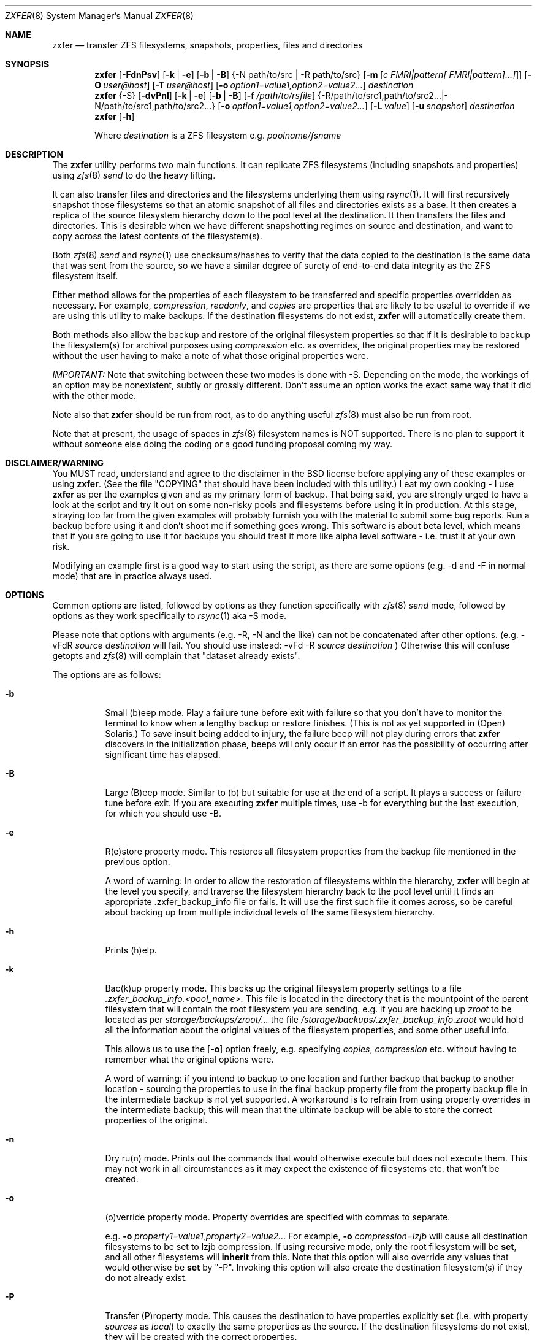.\"
.\" Copyright (c) 2010, 2011 Ivan Nash Dreckman
.\" Copyright (c) 2007, 2008 Constantin Gonzalez
.\" All rights reserved.
.\"
.\" Redistribution and use in source and binary forms, with or without
.\" modification, are permitted provided that the following conditions
.\" are met:
.\" 1. Redistributions of source code must retain the above copyright
.\"    notice, this list of conditions and the following disclaimer.
.\" 2. Redistributions in binary form must reproduce the above copyright
.\"    notice, this list of conditions and the following disclaimer in the
.\"    documentation and/or other materials provided with the distribution.
.\"
.\" THIS SOFTWARE IS PROVIDED BY THE AUTHOR AND CONTRIBUTORS ``AS IS'' AND
.\" ANY EXPRESS OR IMPLIED WARRANTIES, INCLUDING, BUT NOT LIMITED TO, THE
.\" IMPLIED WARRANTIES OF MERCHANTABILITY AND FITNESS FOR A PARTICULAR PURPOSE
.\" ARE DISCLAIMED.  IN NO EVENT SHALL THE AUTHOR OR CONTRIBUTORS BE LIABLE
.\" FOR ANY DIRECT, INDIRECT, INCIDENTAL, SPECIAL, EXEMPLARY, OR CONSEQUENTIAL
.\" DAMAGES (INCLUDING, BUT NOT LIMITED TO, PROCUREMENT OF SUBSTITUTE GOODS
.\" OR SERVICES; LOSS OF USE, DATA, OR PROFITS; OR BUSINESS INTERRUPTION)
.\" HOWEVER CAUSED AND ON ANY THEORY OF LIABILITY, WHETHER IN CONTRACT, STRICT
.\" LIABILITY, OR TORT (INCLUDING NEGLIGENCE OR OTHERWISE) ARISING IN ANY WAY
.\" OUT OF THE USE OF THIS SOFTWARE, EVEN IF ADVISED OF THE POSSIBILITY OF
.\" SUCH DAMAGE.
.\"     zxfer [-FdnPsv] [-k | -e] [-b | -B] {-N path/to/src | -R path/to/src}
.\"           [-m [c FMRI|pattern[ FMRI|pattern]...]]] [-O user@host]
.\"           [-T user@host] [-o option1=value1,option2=value2...] destination
.\"     zxfer {-S} [-dvPnl] [-k | -e] [-b | -B] [-f /path/to/rsfile]
.\"           {-R /path/to/src1,path/to/src2... | -N /path/to/src1,path/to/src2...}
.\"           [-o option1=value1,option2=value2...] [-L value] [-u snapshot]
.\"           destination
.\"     zxfer [-h]
.\"
.\"         Where destination is a ZFS filesystem e.g.  poolname/fsname
.Dd March 31, 2011
.Dt ZXFER 8
.Os
.Sh NAME
.Nm zxfer
.Nd "transfer ZFS filesystems, snapshots, properties, files and directories"
.Sh SYNOPSIS
.Nm
.Op Fl FdnPsv
.Op Fl k | e
.Op Fl b | B
.Brq -N path/to/src | -R path/to/src 
.Op Fl m Op Ar c "FMRI|pattern[ FMRI|pattern]...]" 
.Op Fl O Ar user@host
.Op Fl T Ar user@host
.Op Fl o Ar option1=value1,option2=value2...
.Ar destination
.Nm
.Brq -S
.Op Fl dvPnl
.Op Fl k | e
.Op Fl b | B
.Op Fl f Ar /path/to/rsfile
.Brq -R /path/to/src1,path/to/src2... | -N /path/to/src1,path/to/src2...
.Op Fl o Ar option1=value1,option2=value2...
.Op Fl L Ar value
.Op Fl u Ar snapshot
.Ar destination
.Nm
.Op Fl h
.Pp
Where
.Em destination
is a ZFS filesystem e.g.
.Pa poolname/fsname
.Sh DESCRIPTION
The
.Nm
utility performs two main functions. It can replicate ZFS 
filesystems (including snapshots and properties) using 
.Xr zfs 8 
.Va send
to do the heavy lifting. 
.Pp
It can also transfer files and
directories and the filesystems underlying them using
.Xr rsync 1 .
It will first recursively
snapshot those filesystems so that an atomic snapshot of all files
and directories exists as a base. It then creates a replica of the source
filesystem hierarchy down to the pool level at the destination. It then
transfers the files and directories. This is desirable when we have different
snapshotting regimes on source and destination, and want to copy across
the latest contents of the filesystem(s).
.Pp
Both 
.Xr zfs 8 
.Va send
and
.Xr rsync 1 
use checksums/hashes to verify that the data copied to the destination is
the same data that was sent from the source, so we have a similar degree of
surety of end-to-end data integrity as the ZFS filesystem itself.
.Pp
Either method allows for the properties of each filesystem to be transferred
and specific properties overridden as necessary. For example,
.Va compression ,
.Va readonly ,
and
.Va copies
are properties that are likely to be useful to override if
we are using this utility to make backups. If the destination filesystems
do not exist,
.Nm 
will automatically create them.
.Pp
Both methods also allow
the backup and restore of the original filesystem properties so that
if it is desirable to backup the filesystem(s) for archival purposes
using 
.Va compression 
etc. as overrides, the original properties may be restored without the
user having to make a note of what those original properties were.
.Pp
.Em IMPORTANT:
Note that switching between these two modes is done with -S. 
Depending on the mode, the workings of an option may be nonexistent, 
subtly or grossly different. Don't assume an option works the exact same way
that it did with the other mode. 
.Pp
Note also that
.Nm
should be run from root, as to do anything useful
.Xr zfs 8 
must also be run from root.
.Pp
Note that at present, the usage of spaces in
.Xr zfs 8 
filesystem names is NOT supported. There is no plan to support it without
someone else doing the coding or a good funding proposal coming my way.
.Sh DISCLAIMER/WARNING
You MUST read, understand and agree to the disclaimer in the BSD license
before applying any of these examples or using
.Nm . 
(See the file "COPYING" that should have been included with this utility.)
I eat my own cooking - I use
.Nm
as per the examples given and as my primary form of backup. That being said,
you are strongly urged to have a look
at the script and try it out on some non-risky pools and filesystems before
using it in production. At this stage, straying too far from the given examples
will probably furnish you with the material to submit some bug reports. 
Run a backup before using it and don't shoot
me if something goes wrong. This software is about beta level, which
means that if you are going to use it for backups you should treat it more
like alpha level software - i.e. trust it at your own risk.
.Pp
Modifying an example first is a good way to start using the script, as
there are some options (e.g. -d and -F in normal mode) that are in practice
always used.
.Sh OPTIONS
Common options are listed, followed by
options as they function specifically with
.Xr zfs 8 
.Va send
mode, followed by options as they work specifically to 
.Xr rsync 1 
aka -S mode. 
.Pp
Please note that options with arguments (e.g. -R, -N
and the like) can not be concatenated after other options.
(e.g. -vFdR
.Va source
.Va destination
will fail. You should use instead: 
-vFd -R 
.Va source
.Va destination
)
Otherwise this will confuse getopts and 
.Xr zfs 8 
will complain that "dataset already exists".
.Pp
The options are as follows:
.Bl -tag -width indent
.It Fl b
Small (b)eep mode. Play a failure tune before exit with failure
so that you don't have to monitor
the terminal to know when a lengthy backup or restore finishes.
(This is not as yet supported in (Open) Solaris.)
To save insult being added to injury, the failure beep will not play
during errors that
.Nm
discovers in the initialization phase, beeps will only occur if an error
has the possibility of occurring after significant time has elapsed.
.Pp
.It Fl B
Large (B)eep mode. Similar to (b) but suitable for use at the end of a script.
It plays a success or failure tune before exit. If you are executing
.Nm
multiple times, use -b for everything but the last execution, for which you
should use -B.
.It Fl e
R(e)store property mode. This restores all filesystem properties from the
backup file mentioned in the previous option.
.Pp
A word of warning:
In order to allow the restoration of filesystems within the hierarchy,
.Nm
will begin at the level you specify, and traverse the filesystem hierarchy back
to the pool level until it finds an appropriate .zxfer_backup_info
file or fails. It will use the first such file it comes across, so be careful about
backing up from multiple individual levels of the same filesystem hierarchy.
.It Fl h
Prints (h)elp.
.It Fl k
Bac(k)up property mode. This backs up the original filesystem property settings
to a file 
.Pa .zxfer_backup_info.<pool_name>.
This file is located in the directory that is the mountpoint of the parent 
filesystem that will contain the root filesystem you are sending.
e.g. if you are backing up
.Pa zroot
to be located as per
.Pa storage/backups/zroot/...
the file
.Pa /storage/backups/.zxfer_backup_info.zroot
would hold all the information about the original values of the filesystem 
properties, and some other useful info.
.Pp
This allows us to use the 
.Op Fl o
option freely, e.g. specifying 
.Va copies , 
.Va compression
etc. without having to remember what the original options were.
.Pp
A word of warning: if you intend to backup to one location and further backup 
that backup to another location - sourcing the properties to use in the final 
backup property file from the property backup file in the intermediate backup
is not yet supported. A workaround is to refrain from using
property overrides in the intermediate backup; this will mean that the ultimate
backup will be able to store the correct properties of the original.
.It Fl n
Dry ru(n) mode. Prints out the commands that would otherwise execute but does
not execute them. This may not work in all circumstances as it may expect the
existence of filesystems etc. that won't be created.
.It Fl o
(o)verride property mode. Property overrides are specified with commas to separate.
.Pp
e.g.
.Fl o Ar property1=value1,property2=value2... 
For example, 
.Fl o Ar compression=lzjb
will cause all destination filesystems to be set to lzjb compression. If using
recursive mode, only the root filesystem will be 
.Cm set ,
and all other filesystems
will 
.Cm inherit 
from this. Note that this option will also override any values that would 
otherwise be
.Cm set
by "-P". Invoking this option will also create the destination filesystem(s)
if they do not already exist.
.It Fl P
Transfer (P)roperty mode. This causes the destination to have properties explicitly 
.Cm set
(i.e. with property 
.Va sources 
as 
.Va local )
to exactly the same properties as the source. If the destination filesystems do 
not exist, they will be created with the correct properties.
.Pp
If using recursive modes, child 
filesystems have property 
.Va sources 
(as in, the fourth column of 
.Cm # zfs get all pool/filesystem
) that are made either 
.Va local ,
(if the 
.Va source
is 
.Va local )
or 
.Va inherited
(if the 
.Va source
is 
.Va default 
or 
.Va inherited )
as per the source filesystem. Note that
.Va inherited
behaves in a similar manner to
.Va default .
If you were to set a given property of the parent of a child filesystem, the
child would have that same property's source listed as "inherited from..."
whether that child property source had been
.Va default
or
.Va inherited .
.Pp
There are several properties that
must be set (using 
.Cm zfs create )
at filesystem creation time. These are:
.Va casesensitivity , 
.Va normalization ,
.Va jailed , 
.Va utf8only .
If you are trying to replicate such a filesystem where one of these properties is
different from source to destination, destroy the destination
filesystems before you begin otherwise the utility will fail with an error.
.Pp
There are several other properties that may not be technically readonly 
but it was
judged that it would not make sense to try and transfer them. They are:
.Va type , 
.Va creation , 
.Va used , 
.Va available , 
.Va referenced ,
.Va compressratio , 
.Va mounted , 
.Va version , 
.Va primarycache , 
.Va secondarycache ,
.Va usedbysnapshots , 
.Va usedbydataset , 
.Va usedbychildren , 
.Va usedbyrefreservation ,
.Va version , 
.Va volsize , 
.Va mountpoint . 
There are several properties in FreeBSD 8.2 
that are not supported and hence will
not be transferred via
.Nm ,
they are:
.Va idevices , 
.Va aclmode , 
.Va aclinherit , 
.Va nbmand ,
.Va shareiscsi ,
.Va vscan ,
.Va xattr .
If using -S, all filesystems in the pools containing the source directories/files 
will be created on the destination if they aren't in existence already, whether
they are to hold files/directories or not.
.It Fl S
.Xr rsync 1 
mode. 
If -S is specified, 
.Xr rsync 1 
mode is triggered. If -S is absent, 
.Xr zfs 8 
.Va send 
mode is in effect. Several options have different effects depending
on whether -S is present or not. Consult the relevant option section before
using.
.Pp
It is also possible to transfer to readonly destination filesystems, but
this is only supported if either 
.Op Fl o
or
.Op Fl P
is enabled.
.It Fl v
(v)erbose mode.
.El
.Ss Normal | zfs send/receive mode
(i.e. -S is absent)
.Bl -tag -width indent
.It Fl c
A space delimited list of SMF services in quotes to be temporarily disabled
before unmounting the source, then re-enable after changing the mountpoint
of the destination. Requires -m.
.It Fl d
(d)elete snapshots on the destination that are absent on the source. This may
be necessary to function properly anyway, in a similar fashion to
.Op Fl F .
This will occur if you are using
.Nm
for routine backups and in the interim, culling snapshots on the source.
The snapshot corresponding to the most recent snapshot on the destination 
often gets deleted on the source. Any snapshots on the destination more
recent than the most recent common snapshot must be deleted for
.Cm zfs send
to work.
.It Fl m
After sending all snapshots, (m)igrate the source to the destination filesystem by
unmounting the source filesystem and changing the new filesystem's
mountpoint to that of the source. This option includes -s. It also includes
-P. Note that
.Nm
does not prevent you from migrating a default mountpoint 
(e.g. pool/filesystem) to something that will be potentially confusing, so
be sure that this is what you want before executing.
.Pp
Note also that
.Op Fl O
and
.Op Fl T
(i.e. remote transfers) are not supported with this option enabled.
.It Fl N
Replicate the listed filesystem. Note the provisos listed above in
.Op Fl R .
It works similarly but is (N)ot recursive.
e.g.  specifying -N 
.Pa tank/tmp
will transfer only
.Pa tank/tmp .
.It Fl O
Specify an (O)rigin user@host. This allows transfers FROM a remote host via ssh.
e.g. Whatever filesystems you specify as the source are taken to exist on that 
remote host. 
.Pp
For this to work, you must have a working ssh
connection from your local machine to the remote host, using public key based
authentication (so that you won't have to keep entering a password every time
a command is sent over ssh). You must have
.Nm
on your local machine. The remote host must support
.Xr zfs 1 ,
and so does your local machine if 
.Op Fl T
is not also used.  
.Pp
This option has been somewhat tested in FreeBSD 8.2 and Solaris 11 Express
and
appears to be working. (Consider it alpha level.) These are the only 
operating systems that it has been tested on, and possibly/probably won't 
work on others. 
.Pp
Note also that transferring between different operating systems and even 
different
versions of the same operating system (e.g. FreeBSD 8.1 and 8.2) has not been
tested and will probably fail or give unexpected results. As 
.Xr zfs 1 ,
has been developed, new properties have come into being, and those properties
have either been supported in FreeBSD or they haven't. So it is difficult to
know what a user would like to have such properties be when they are copied
from one OS (or version) to another. At least between OS versions, you are
advised to use the same OS and zpool and zfs version from source to
destination.
It's not likely I will test this thoroughly in
the near future, as it requires an estimated n^2 number of tested transfers,
where n is the number of operating system variations to support. 
You are welcome to try it though, and report bugs back to me.
.Pp
Note that if at all possible, do not try and be clever
and run zxfer with both an origin and a target host. While this may work, 
the transfer will be piped from the remote origin to the local machine and from
there to the remote target machine, which will be slow as it is 
not a direct path.
.Pp
The syntax for this command is -O user@remote_host. 
.Pp
e.g. -O root@192.168.0.1
.Pp
Please note that if you are using Solaris, you will most likely need to use 
"pfexec" (similar to sudo) and have a suitably priveleged user. Copy the
quotes and spacing exactly:
.Pp 
e.g. -O "user1@192.168.0.1 pfexec"
.Pp
The reason this works is because the commands that are related to
reading/writing/modifying data will be prefaced with in normal circumstances:
.Pp
ssh root@192.168.0.1 command ...
.Pp
So with Solaris, specifying the pfexec at the end results in:
.Pp
ssh user1@192.168.0.1 pfexec command ...
.It Fl R
(R)ecursively replicate all filesystems under the specified source. If not 
specifying 
.Op Fl S ,
you
.Em must
invoke one and only one of either
.Op Fl R
or
.Op Fl N .
Note that if you enable this option, you must specify only one filesystem, 
and that it starts without a "/". e.g.  specifying -R 
.Pa tank/tmp
will transfer
.Pa tank/tmp ,
.Pa tank/tmp/foo,
.Pa tank/tmp/foo/bar
etc.
.Pp
Also note that a trailing slash on the source filesystem has a similar effect
as it has in
.Xr cp 1 .
This would primarily be used in restoring filesystems, especially pools. 
See Ex3.
.It Fl s
Make a (s)napshot of the source before replication. Note that you might want to
transfer a current snapshot at the end of a transfer, as the initial transfer
might take a long time. This would leave you with an old snapshot on the
destination. To do this you will need to execute your command again
at the end, and ensure that a current snapshot is taken before or during the
second execution. e.g. use this option to ensure that a relatively current
snapshot exists, create it manually, or wait until your own snapshotting
regime does the job for you (if you have one).
.It Fl T
Specify a (T)arget user@host. This allows transfers TO a remote host via ssh.
e.g. Whatever filesystem you specify as the destination will be where the 
source filesystems will be sent.
.Pp
See the section on
.Op Fl O 
for notes, usage advice and warnings, as this option is very similar in 
operation.
.Pp
The syntax for this command is -T user@remote_host. e.g. -T root@192.168.1.2
.Pp
Again, please note that if you are using Solaris, you will most likely need to use 
"pfexec" (similar to sudo) and have a suitably priveleged user. Copy the
quotes and spacing exactly:
.Pp 
e.g. -T "user1@192.168.0.1 pfexec"
.El
.Ss Rsync mode 
(i.e. -S is specified)
.Bl -tag -width indent
.It Fl d
(d)elete files on the destination that do not exist on the source. This is
equivalent to 
.Cm rsync --del .
.It Fl f
Specify a (f)ile that contains a list of options to feed to 
.Cm rsync .
In this event, no other options will be given to 
.Cm rsync .
(If this option is not enabled, the default options given to
.Cm rsync
are 
.Cm -lptgoD --inplace --relative -H --numeric-ids .
)
.Pp
It has been suggested that it might be more convenient to be able to specify
custom options to rsync by means of a switch and the options in quotes or
some other delimiting character. If
there is enough feedback I will consider implementing this option.
.It Fl l
Treat (l)egacy mountpoints as being equal to "/". If this is not enabled,
.Nm 
will fail with an error when it encounters a legacy mountpoint.
.It Fl L
Specify how many (L)evels deep in the source filesystem tree the filesystem 
that was originally a backed up pool now lies. Most likely, this will only 
need to be used in the event of a restore, as the default level (zero) 
will create filesystems from the pool level on down at the target. e.g. 
if we are trying to restore
.Pa /storage/backups/zroot/tmp/stuff.txt
which was originally in a pool named
.Pa zroot ,
and wished it to end up where it originally came from (e.g. at
.Pa zroot/tmp/stuff.txt 
) we would indicate with -L 2 
that the original pool is located 2 levels deep on the source. If we did not specify
that option, we would end up with the file transferred to 
.Pa /zroot/backups/zroot/tmp/stuff.txt,
which is not what is wanted.
.It Fl N
Replicate the listed director(y | ies) or file(s). Note the provisos listed above in
.Op Fl R .
It works similarly but is not recursive. e.g.  specifying -N 
.Pa /tmp
will transfer only
.Pa /tmp .
.It Fl R
(R)ecursively replicate all directories and files under the specified source(s).
If specifying 
.Op Fl S ,
you
.Em must 
invoke at least one or both of either 
.Op Fl R
or
.Op Fl N .
The idea is that this utility makes an atomic clone of the filesystems you will need
to get your files/directories from, and you can use
.Cm rsync
to decide what to transfer within a given pool. 
.Pp
Note that if you enable this option, you can specify as many directories as
you like, separated by commas (with no spaces). Directories must start with a
.Pa /
and may or may not end with a
.Pa / .
Read the
.Xr rsync 1
man page to get the gist of how that works.
e.g.  specifying -R 
.Pa /tmp
will transfer
.Pa /tmp ,
.Pa /tmp/foo,
.Pa /tmp/foo/bar
etc.
.Pp
Note also that
.Nm
will only transfer the contents of the directory "/" if
.Op Fl l
is invoked, "/" is mounted as legacy, and it will only transfer
across those files and directories belonging to the same ZFS filesystem as / belongs
to. 
.Pp
Another action not supported is
recursively transferring a directory that contains directories that are in 
fact filesystems from other pools, or in fact any included 
directories where the filesystem mountpoints diverge from what ZFS
would assign by default.
.It Fl u
(u)se an already existing snapshot as the source to transfer from. You should
first check that this snapshot exists on all the filesystems that house the 
files and directories to be used in the transfer. This gives us the option of 
restoring files/directories without having to roll back.
.El
.Sh EXAMPLES
Note that some of these example commands are lengthy, so be sure to fix
the line wrapping appropriately.
.Ss Ex1 - Backup a pool (including snapshots and properties)
We have a pool called 
.Pa storage
and we want to back it up to
.Pa backup01/pools ,
along with all its snapshots.
The resultant filesystem hierarchy should look like so:
.Bl -bullet -offset indent -compact
.It
.Pa backup01/pools/storage
.It
.Pa backup01/pools/storage/home
.It
.Pa backup01/pools/storage/back
.It
etc.
.El
To back this up while:
.Bl -bullet -offset indent -compact
.It
.Op Fl P
copying across the properties of each filesystem
.It
.Op Fl k
storing the original filesystem properties in the file
.Pa backup01/pools/.zxfer_backup_info.storage
.It
.Op Fl F
forcing a rollback of destination to the most recent snapshot. Given even
mounting the filesystem will cause a change and hence cause 
.Cm zfs receive
to fail with an error, enabling this
is the way to go. Otherwise you would be modifying(!) a backup,
wanting to keep the changes you are making(!?) and also wanting to copy more 
stuff to the backup (hence it's still being used as a backup)... well
if that's what you want then don't use
this option.
.It
.Op Fl d 
deleting stale snapshots that don't exist on the source
(e.g. if using
a snapshot management script such as 
.Xr zfs-snapshot-mgmt 8 ,
snapshots are regularly taken and regularly deleted to leave a range of
frequencies of snapshots at different vintages. If you are regularly backing
up to another pool which is stored off-site as is 
.Em highly
recommended, you may want
to delete the stale snapshots on the backup pool without having to manage the
snapshots there too. This is especially true for those pools that are usually
not connected to a machine, e.g. if you are using HDD as backup media. Note that
.Cm zfs send
will also refuse to work if you have newer snapshots on destination than
the most recent common snapshot on both, so it's easier to just enable it.)
.It
.Op Fl v
seeing lots of output (verbose)
.It
.Op Fl R
copying the source filesystem recursively
.El
use the following command:
.Pp
.Nm
.Cm -dFkPv -R storage backup01/pools
.Pp
Note that this same command will work for both the initial replication
and subsequent replications (which are potentially much faster due to
incremental transfers being used). Also note that if you don't have any
snapshots on the source, nothing will be transferred. You can create
a snapshot for this very occasion by adding the -s option.
.Ss Ex2 - Backup pool to HDD
Using HDDs as backup media was in large part a motivation for writing this 
utility. (Using an e-SATA dock is particularly convenient). The source and
destination are the same as Ex1. 
.Pp
We will want to increase the number of
.Va copies 
to at
least 2 or more so that we have some protection against bad sectors. We won't
have protection against a HDD crash so use more than one HDD if you are doing
this (mirrored or otherwise). We may also want to override the 
.Va compression 
to make up for the multiplication in disk usage by the number of copies. Here
is the command:
.Pp
.Nm
.Cm -dFkPv -o copies=2,compression=lzjb -R storage backup01/pools
.Pp
.Ss Ex3 - Restore a pool
To restore the pools we have backed up in Examples 1 and 2, we would first
make sure that there is a new pool named
.Pa storage
to copy the backup to. Then we would issue the following command:
.Pp
.Nm
.Cm -deFPv -R backup01/pools/storage/ storage
.Pp
Note that the trailing slash enables us to copy the 
.Pa zroot
filesystem directly to the pool level, and then the child filesystems
below that, which is where we want them. If the pool name is to be changed,
the command becomes:
.Pp
.Nm
.Cm -deFPv -R backup01/pools/storage/ newpoolname
.Pp
.Ss Ex4 - Backup a filesystem
We might want to just backup a filesystem within a pool. That is easily done:
.Pp
.Nm
.Cm -dFkPv -N storage/home backup01/filesystems
.Pp
The resulting filesystem will be
.Pa backup01/filesystems/home . 
This example will only replicate that exact filesystem 
(i.e. it is non-recursive). If we wanted to recursively transfer all
filesystems under
.Pa storage/home
at the same time we could do so by changing the 
.Op Fl N
to an
.Op Fl R .
.Pp
.Ss Ex5 - Restore a filesystem
To restore the filesystem backed up in Ex4, we would do so using the
following command:
.Pp
.Nm
.Cm -deFPv -N backup01/filesystem/home storage
.Pp
.Ss Ex6 - Recursive directory backup
We might want to backup a directory within a pool, using rsync
to do the heavy lifting, while also making a backup of the properties
of the filesystems transferred. Transferring via
.Op Fl S
will allow us to have different snapshotting regimes on 
source and destination coexisting happily.
.Pp
.Nm
.Cm -SkPv -R /storage/home backup01/rsbacks
.Pp
The resulting filesystem structure will look like:
.Pa backup01/rsbacks/storage/home . 
.Pp
If we wanted to non-recursively transfer that directory
we would just change the 
.Op Fl R
to an
.Op Fl N .
.Pp
.Ss Ex7 - Recursive directory restore
To restore the directory backed up in Ex6, we would do so using the
following command:
.Pp
.Nm
.Cm -SePv -L 2 -N /backup01/rsbacks/storage/home storage
.Pp
Note that we had to specify a drop back of 2 levels of filesystems,
so that 
.Nm
would know that the pool level is not
.Pa backup01
but
.Pa storage . 
Specifying -L of 1 would indicate that the pool level was 
.Pa rsbacks ,
which it was not. Leaving out 
.Op Fl L
would be equivalent to L=0, or specifying that the pool level
was 
.Pa backup01 .
.Pp
Note also that this will re-create all the original
filesystems that existed on the pool "storage" with their original properties,
if they have since been deleted. If those filesystems still exist, 
.Nm
will
ensure that each such filesystem have the properties they originally had. Note 
that if those 
filesystems still exist, no data will be changed other than what you have 
specified to be rsynced across. 
.Pp
If you wish to not have filesystems created
or properties set (just the files/directories you want rsynced), 
just forego 
.Op Fl P
and
.Op Fl o . 
Note that this will only work on filesystems that are writable.
.Pp
.Ss Ex8 - Backup FreeBSD 8.2 root mirror
In this case we might want to backup a directory within a pool, using rsync
to do the heavy lifting, while also making a backup of the properties
of the filesystems transferred. Note that this was only tested with a
non-updated world and kernel.
.Pp
.Nm
.Cm -SPklv -R /boot/modules,/root,/etc,/var,/usr 
.Cm -N /boot/loader.conf back/zr_backup
.Pp
The resulting filesystem structure will look something like:
.Pa back/zr_backup/zroot
.Pa back/zr_backup/zroot/usr  
.Pa back/zr_backup/zroot/var
etc. 
.Pp
.Ss Ex9 - Restore FreeBSD 8.2 root mirror
To restore the config files backed up in Ex8, we would do so using the
following command after installing the system, 
installing 
.Xr rsync 1 ,
and booting up in the system.
This uses the snapshot auto-2010-11-14_14.00. Note that
for this to work properly
.Pa /var/empty
must be set to mutable. 
.Pp
.Cm chflags noschg /var/empty
.Pp
Execute the 
.Nm .
.Pp
.Nm
.Cm -Slv -L 2 -R -u auto-2010-11-14_14.00
.Cm /back/zr_backup/zroot/usr,/back/zr_backup/zroot/boot/modules,/back/zr_backup/zroot/root,/back/zr_backup/zroot/etc,/back/zr_backup/zroot/var
.Cm -N /back/zr_backup/zroot/boot/loader.conf zroot
.Pp
Reverse the mutability.
.Pp
.Cm chflags schg /var/empty
.Pp
.Ss Ex10 - Migrate a filesystem
We might want to migrate a filesystem (including properties).
Note that this is only allowable when the original mountpoint is
not the default (i.e. pool/filesystem). In the following example,
the new filesystem will be located in
.Pa new_pool/location/fs .
If the old mountpoint was
.Pa /path/to/old_fs
then that will be the mountpoint of the new filesystem.
.Pp
.Nm
.Cm -PmFdv -N original_pool/fs new_pool/location
.Pp
.Ss Ex11 - Compress a filesystem
If we want to compress a filesystem, it is not enough to simply
set a compression setting of some sort on that filesystem. This
will only cause new files to be compressed. If we want to compress
a filesystem, what we would want to do is to transfer it to another
location (where compression is enabled).
.Pp
.Nm
.Cm -PmFdv -o compression=gzip -N original_pool/fs new_pool/location
.Pp
.Ss Ex12 - Compress a filesystem...
- and store it in the original location.
This is probably what you want to do instead of example 11. Usually 
what we want to do when we want to compress
a filesystem - it is already in the location we want it to be, just
we haven't realized we wanted it compressed at the time. Or maybe
we want to do something similar to compression, like dedup, and it was
not supported at the time we created the filesystem. So it is not enough
to have the filesystem compressed in a new location, we want it in the
original location.
.Pp
If so, we will need to migrate the filesystem. Then, if necessary, we would
need to upgrade the original pool
to ensure that the new filesystem can do what it is we want it to do
(e.g. dedup perhaps), and then transfer it back. Here are the steps.
.Pp
1. Ensure you have set aside a time where nothing will be reading or writing
to the filesystem(s) in question. If you are performing this operation on a 
system filesystem (e.g. something like
.Pa zroot/usr )
then ensure that you are performing these operations from a recovery disk
(e.g. Fixit # in FreeBSD). Also it is a very good idea to ensure that you
have made backups of the filesystems you are going to perform this operation
on.
.Pp
2. Migrate the filesystems to a new location. e.g.
.Pp
.Nm
.Cm -PmFdv -N original_pool/fs new_pool/location
.Pp
3. Triple check that the new filesystems are as they should be. Be very,
very, very careful here. It is a good idea to have made a backup before
doing this next step. In fact, it's probably worth practicing on a system
you don't care about first. And do not, repeat do not, blame me if something
goes wrong.
.Pp
4. Destroy the original filesystem. e.g.
.Pp
zfs destroy original_pool/fs
.Pp
5. Ensure that the original pool is upgraded to do what you want it to do
(e.g. dedup perhaps, though you will need to change the option setting
appropriately).
.Pp
6. Migrate the filesystem back, but with the overrides you want. e.g.
.Pp
.Nm
.Cm -PmFdv -o compression=gzip -N new_pool/location/fs original_pool
.Pp
.Ss Ex13 - Backup a pool to a remote host
Notice this is the same as in Ex2 with the exception of option
.Op Fl T ,
and uses the same options which
have been explained in that example. Note that if you use Solaris you will
most likely need to specify pfexec (refer to the 
.Op Fl O 
section).

Here is the command:
.Pp
.Nm
.Cm -dFkPv -o copies=2,compression=lzjb -T root@192.168.123.1 -R storage backup01/pools
.Pp
.Ss Ex14 - Restore a pool from a remote host
Use the following command, assuming that you are restoring from a situation as
in Ex13. Again, if using Solaris refer to 
.Op Fl O .
.Pp
.Nm
.Cm -deFPv -O root@192.168.123.1 -R backup01/pools/storage/ storage
.Pp
.Sh EXIT VALUES
.Nm
exits 0 on success, 1 on an error and 2 if a command line option is incorrect.
.Sh SEE ALSO
.Xr rsync 1 ,
.Xr zfs 1 ,
.Xr zpool 1
.Sh COMPATIBILITY
.Nm 
is tested (somewhat) before release on FreeBSD 8.2-RELEASE and Solaris
Express 11. It
was tested on the last version of OpenSolaris and FreeBSD 8.1 as of 0.9.0 and
may continue to function correctly, but in order to ease my workload I am
only going to test 
.Nm 
against Solaris Express 11 and whatever version I run of FreeBSD, in my case
8.2.
.Sh THANKS
Thanks to Constantin Gonzalez for his constant collaboration, guidance, and
his 
providing of a sounding board for ideas and decisions as I developed this
script. It is no understatement to say that this script would not have been
developed to the extent it has and in its present form if not for his 
encouragement, input on design decisions, and often just simply agreeing that
some features would be really cool, which spurred me on.
.Pp
Constantin's zfs-replicate script formed the original basis for this one, and 
was very useful as a template for me to follow. Thanks to Constantin also
for generously allowing his code to be licensed under the BSD license, and
also encouraging the existence of this project under its own banner.
.Pp
You can read Constantin's blog "Constant Thinking" at 
constantin.glez.de - if you are at all interested in the world of ZFS it is
worth reading regularly (his non-ZFS stuff is good too).
.Pp
Thanks also to the creators of rsync for their excellent tool.
.Sh AUTHORS
zfs-replicate was written by Constantin Gonzalez. Ivan Nash Dreckman 
built upon that work to create the additional code and documentation
required for 
.Nm .
Constantin was invaluable throughout with providing feedback 
on design decisions, suggestions and encouragement, not to mention testing
on Solaris.
.Sh BUGS
(This is a bug of ZFS on FreeBSD and not this script.)
There are several properties in FreeBSD that when set via "zfs create" 
or "zfs set" will have the source stay as default while others are 
set to local. This does not have any real impacts because these properties
are not inheritable. The properties are: quota, reservation, canmount, 
refquota, refreservation. 
.Pp
Note that FreeBSD does not support the transfer of several properties. See
.Op P
section for details on this.
.Pp
There are several properties that are skipped over when transferring
or setting properties - search the script for "readonly_properties" 
to see what they are. If you find that certain newer ZFS properties 
are not being transferred, there is a good chance that those properties
they have been added to this list. That is 
because testing has indicated that attempting to create with or set those
properties would cause the script to fail. If you can make a good case
that the script should heed those property values, 
feel free to email me.
.Pp
Send bug reports to ivannashdreckman at fastmailgolf dot fm, but not before
removing the sport originating in Scotland from the email address. If you like
.Nm
and find it useful, send some feedback saying how you use it, and consider 
donating at some stage in the future.
.Sh CREDITS
.Nm
is distributed under the BSD license. See the file COPYING for details.
.Pp
The website for zxfer is http://www.zxfer.org.
